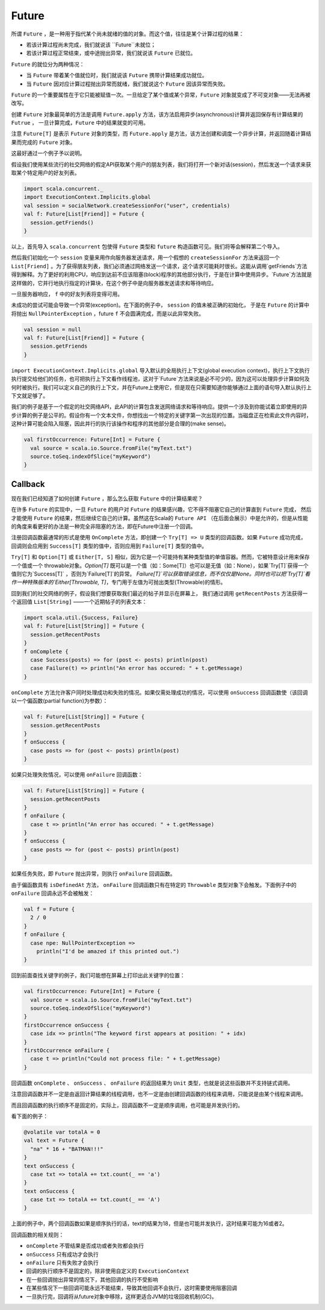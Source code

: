 Future
=======

所谓 ``Future`` ，是一种用于指代某个尚未就绪的值的对象。而这个值，往往是某个计算过程的结果：

- 若该计算过程尚未完成，我们就说该 ``Future``未就位；

- 若该计算过程正常结束，或中途抛出异常，我们就说该 ``Future`` 已就位。

``Future`` 的就位分为两种情况：

- 当 ``Future`` 带着某个值就位时，我们就说该 ``Future`` 携带计算结果成功就位。
- 当 ``Future`` 因对应计算过程抛出异常而就绪，我们就说这个 ``Future`` 因该异常而失败。

``Future`` 的一个重要属性在于它只能被赋值一次。一旦给定了某个值或某个异常，``Future`` 对象就变成了不可变对象——无法再被改写。

创建 ``Future`` 对象最简单的方法是调用 ``Future.apply`` 方法，该方法启用异步(asynchronous)计算并返回保存有计算结果的 ``Futrue`` ，
一旦计算完成，``Future`` 中的结果就变的可用。

注意 ``Future[T]`` 是表示 ``Future`` 对象的类型，而 ``Future.apply`` 是方法，该方法创建和调度一个异步计算，并返回随着计算结果而完成的 ``Future`` 对象。

这最好通过一个例子予以说明。

假设我们使用某些流行的社交网络的假定API获取某个用户的朋友列表，我们将打开一个新对话(session)，然后发送一个请求来获取某个特定用户的好友列表。

.. code-block:: scala
  
  import scala.concurrent._
  import ExecutionContext.Implicits.global
  val session = socialNetwork.createSessionFor("user", credentials)
  val f: Future[List[Friend]] = Future {
    session.getFriends()
  }

以上，首先导入 ``scala.concurrent``  包使得 ``Future`` 类型和 ``future`` 构造函数可见。我们将等会解释第二个导入。

然后我们初始化一个 ``session`` 变量来用作向服务器发送请求，用一个假想的 ``createSessionFor`` 方法来返回一个 ``List[Friend]`` 。为了获得朋友列表，我们必须通过网络发送一个请求，这个请求可能耗时很长。这能从调用`getFriends`方法得到解释。为了更好的利用CPU，响应到达前不应该阻塞(block)程序的其他部分执行，于是在计算中使用异步。`Future`方法就是这样做的，它并行地执行指定的计算块，在这个例子中是向服务器发送请求和等待响应。

一旦服务器响应， ``f``  中的好友列表将变得可用。

未成功的尝试可能会导致一个异常(exception)。在下面的例子中， ``session`` 的值未被正确的初始化，
于是在 ``Future`` 的计算中将抛出 ``NullPointerException`` ，future ``f`` 不会圆满完成，而是以此异常失败。

.. code-block:: scala

  val session = null
  val f: Future[List[Friend]] = Future {
    session.getFriends
  }

``import ExecutionContext.Implicits.global`` 导入默认的全局执行上下文(global execution context)，执行上下文执行执行提交给他们的任务，也可把执行上下文看作线程池，这对于`Future`方法来说是必不可少的，因为这可以处理异步计算如何及何时被执行。我们可以定义自己的执行上下文，并在Future上使用它，但是现在只需要知道你能够通过上面的语句导入默认执行上下文就足够了。

我们的例子是基于一个假定的社交网络API，此API的计算包含发送网络请求和等待响应。提供一个涉及到你能试着立即使用的异步计算的例子是公平的。假设你有一个文本文件，你想找出一个特定的关键字第一次出现的位置。当磁盘正在检索此文件内容时，这种计算可能会陷入阻塞，因此并行的执行该操作和程序的其他部分是合理的(make sense)。

.. code-block:: scala

  val firstOccurrence: Future[Int] = Future {
    val source = scala.io.Source.fromFile("myText.txt")
    source.toSeq.indexOfSlice("myKeyword")
  }


Callback
---------

现在我们已经知道了如何创建 ``Future`` ，那么怎么获取 ``Future`` 中的计算结果呢？


在许多 ``Future`` 的实现中，一旦 ``Future`` 的用户对 ``Future`` 的结果感兴趣，它不得不阻塞它自己的计算直到 ``Future`` 完成，
然后才能使用 ``Future`` 的结果，然后继续它自己的计算。虽然这在Scala的 ``Future API`` （在后面会展示）中是允许的，但是从性能的角度来看更好的办法是一种完全非阻塞的方法，即在Future中注册一个回调。

注册回调函数最通常的形式是使用 ``OnComplete`` 方法，即创建一个 ``Try[T] => U`` 类型的回调函数。如果 ``Future`` 成功完成，
回调则会应用到 ``Success[T]`` 类型的值中，否则应用到 ``Failure[T]`` 类型的值中。

``Try[T]`` 和 ``Option[T]`` 或 ``Either[T, S]`` 相似，因为它是一个可能持有某种类型值的单值容器。然而，它被特意设计用来保存一个值或一个 throwable对象。`Option[T]` 既可以是一个值（如：Some[T]）也可以是无值（如：None），如果`Try[T]`获得一个值则它为`Success[T]` ，否则为`Failure[T]`的异常。 `Failure[T]`可以获取错误信息，而不仅仅是None。同时也可以把`Try[T]`看作一种特殊版本的`Either[Throwable, T]`，专门用于左值为可抛出类型(Throwable)的情形。

回到我们的社交网络的例子，假设我们想要获取我们最近的帖子并显示在屏幕上，
我们通过调用 ``getRecentPosts`` 方法获得一个返回值 ``List[String]`` ——一个近期帖子的列表文本：

.. code-block:: scala

  import scala.util.{Success, Failure}
  val f: Future[List[String]] = Future {
    session.getRecentPosts
  }
  f onComplete {
    case Success(posts) => for (post <- posts) println(post)
    case Failure(t) => println("An error has occured: " + t.getMessage)
  }


``onComplete`` 方法允许客户同时处理成功和失败的情况。如果仅需处理成功的情况，可以使用 ``onSuccess`` 回调函数使（该回调以一个偏函数(partial function)为参数）：

.. code-block:: scala

  val f: Future[List[String]] = Future {
    session.getRecentPosts
  }
  f onSuccess {
    case posts => for (post <- posts) println(post)
  }


如果只处理失败情况，可以使用 ``onFailure`` 回调函数：

.. code-block:: scala
  
  val f: Future[List[String]] = Future {
    session.getRecentPosts
  }
  f onFailure {
    case t => println("An error has occured: " + t.getMessage)  
  }
  f onSuccess {
    case posts => for (post <- posts) println(post)
  } 

如果任务失败，即 ``Future`` 抛出异常，则执行 ``onFailure`` 回调函数。

由于偏函数具有 ``isDefinedAt`` 方法， ``onFailure`` 回调函数只有在特定的 ``Throwable`` 类型对象下会触发。下面例子中的 ``onFailure`` 回调永远不会被触发：

.. code-block:: scala

  val f = Future {
    2 / 0
  }
  f onFailure {
    case npe: NullPointerException =>
      println("I'd be amazed if this printed out.")
  }

回到前面查找关键字的例子，我们可能想在屏幕上打印出此关键字的位置：

.. code-block:: scala

  val firstOccurrence: Future[Int] = Future {
    val source = scala.io.Source.fromFile("myText.txt")
    source.toSeq.indexOfSlice("myKeyword")
  }
  firstOccurrence onSuccess {
    case idx => println("The keyword first appears at position: " + idx)
  }
  firstOccurrence onFailure {
    case t => println("Could not process file: " + t.getMessage)
  }

回调函数 ``onComplete`` 、 ``onSuccess`` 、 ``onFailure`` 的返回结果为 ``Unit`` 类型，也就是说这些函数并不支持链式调用。

注意回调函数并不一定是由返回计算结果的线程调用，也不一定是由创建回调函数的线程来调用，只能说是由某个线程来调用。

而且回调函数的执行顺序不是固定的，实际上，回调函数不一定是顺序调用，也可能是并发执行的。

看下面的例子：

.. code-block:: scala

  @volatile var totalA = 0
  val text = Future {
    "na" * 16 + "BATMAN!!!"
  }
  text onSuccess {
    case txt => totalA += txt.count(_ == 'a')
  }
  text onSuccess {
    case txt => totalA += txt.count(_ == 'A')
  }

上面的例子中，两个回调函数如果是顺序执行的话，text的结果为18，但是也可能并发执行，这时结果可能为16或者2。

回调函数的相关规则：

- ``onComplete`` 不管结果是否成功或者失败都会执行

- ``onSuccess`` 只有成功才会执行

- ``onFailure`` 只有失败才会执行

- 回调的执行顺序不是固定的，除非使用自定义的 ``ExecutionContext``

- 在一些回调抛出异常的情况下，其他回调的执行不受影响

- 在某些情况下一些回调可能永远不能结束，导致其他回调不会执行，这时需要使用阻塞回调

- 一旦执行完，回调将从future对象中移除，这样更适合JVM的垃圾回收机制(GC)。


